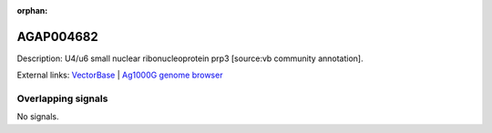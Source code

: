 :orphan:

AGAP004682
=============





Description: U4/u6 small nuclear ribonucleoprotein prp3 [source:vb community annotation].

External links:
`VectorBase <https://www.vectorbase.org/Anopheles_gambiae/Gene/Summary?g=AGAP004682>`_ |
`Ag1000G genome browser <https://www.malariagen.net/apps/ag1000g/phase1-AR3/index.html?genome_region=2L:433503-461627#genomebrowser>`_

Overlapping signals
-------------------



No signals.


